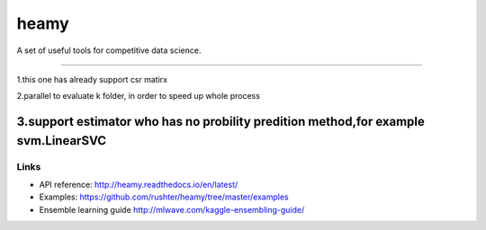 =====
heamy
=====


A set of useful tools for competitive data science.

==========

1.this one has already support csr matirx 

2.parallel to evaluate k folder, in order to speed up whole process

3.support estimator who has no probility predition method,for example svm.LinearSVC
=========

Links
-----

* API reference: http://heamy.readthedocs.io/en/latest/
* Examples: https://github.com/rushter/heamy/tree/master/examples
* Ensemble learning guide http://mlwave.com/kaggle-ensembling-guide/


